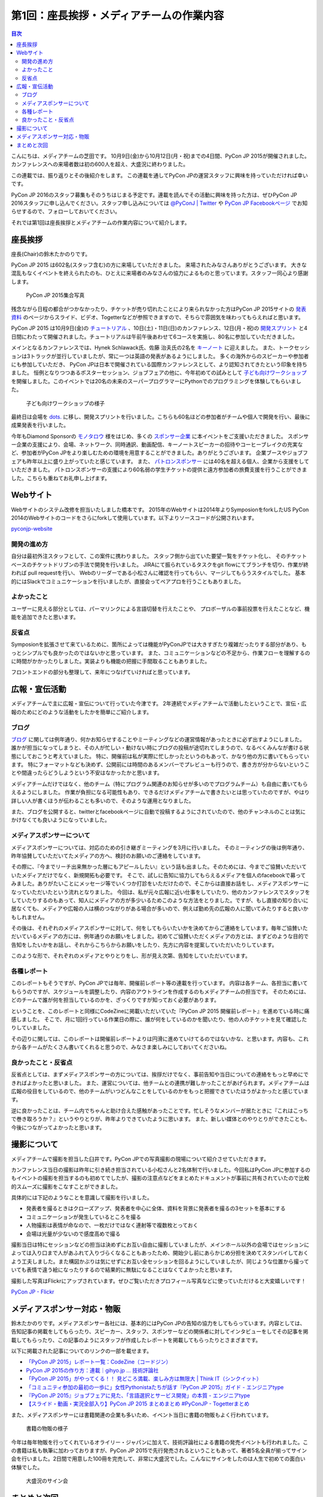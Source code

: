 =============================================
 第1回：座長挨拶・メディアチームの作業内容
=============================================

.. contents:: 目次
   :local:

こんにちは、メディアチームの芝田です。
10月9日(金)から10月12日(月・祝)までの4日間、PyCon JP 2015が開催されました。
カンファレンスへの来場者数は初の600人を超え、大盛況に終わりました。

この連載では、振り返りとその後紹介をします。
この連載を通してPyCon JPの運営スタッフに興味を持っていただければ幸いです。

.. PyCon JP 2016のスタッフは随時募集しています。連載を読んでその活動に興味を持った方は、ぜひPyCon JP 2016スタッフ申し込みフォームから申し込みをお願いします。

PyCon JP 2016のスタッフ募集もそのうちはじまる予定です。連載を読んでその活動に興味を持った方は、ぜひPyCon JP 2016スタッフに申し込んでください。スタッフ申し込みについては `@PyConJ | Twitter <https://twitter.com/pyconj>`_ や `PyCon JP Facebookページ <https://www.facebook.com/PyConJP>`_ でお知らせするので、フォローしておいてください。

.. .. todo:: PyCon JP 2016スタッフ申し込みフォームを作成してリンクを設置

それでは第1回は座長挨拶とメディアチームの作業内容について紹介します。


座長挨拶
========
座長(Chair)の鈴木たかのりです。

PyCon JP 2015 は602名(スタッフ含む)の方に来場していただきました。
来場されたみなさんありがとうございます。
大きな混乱もなくイベントを終えられたのも、ひとえに来場者のみなさんの協力によるものと思っています。スタッフ一同心より感謝します。

.. figure:: /_static/01_media/pyconjp2015-group-photo.jpg
   :width: 600
   :alt: PyCon JP 2015集合写真
   :target: https://www.flickr.com/photos/pyconjp/21493093793/in/album-72157659757047045/

   PyCon JP 2015集合写真

残念ながら日程の都合がつかなかったり、チケットが売り切れたことにより来られなかった方はPyCon JP 2015サイトの `発表資料 <https://pycon.jp/2015/ja/reports/slides/>`_ のページからスライド、ビデオ、Togetterなどが参照できますので、そちらで雰囲気を味わってもらえればと思います。

PyCon JP 2015 は10月9日(金)の `チュートリアル <https://pycon.jp/2015/ja/schedule/tutorials/list/>`_ 、10日(土)・11日(日)のカンファレンス、12日(月・祝)の `開発スプリント <https://pycon.jp/2015/ja/events/sprint/>`_ と4日間にわたって開催されました。チュートリアルは午前午後あわせて6コースを実施し、80名に参加していただきました。

メインとなるカンファレンスでは、Hynek Schlawack氏、佐藤 治夫氏の2名を `キーノート <https://pycon.jp/2015/ja/talks/keynote/>`_ に迎えました。
また、トークセッションは3トラックが並行していましたが、常に一つは英語の発表があるようにしました。
多くの海外からのスピーカーや参加者にも参加していただき、 PyCon JPは日本で開催されている国際カンファレンスとして、より認知されてきたという印象を持ちました。
恒例となりつつあるポスターセッション、ジョブフェアの他に、今年初めての試みとして `子ども向けワークショップ <https://pycon.jp/2015/ja/events/kids-ws/>`_ を開催しました。このイベントでは20名の未来のスーパープログラマーにPythonでのプログラミングを体験してもらいました。

.. figure:: /_static/01_media/kids-workshop.jpg
   :width: 600
   :alt: 子ども向けワークショップの様子
   :target: https://www.flickr.com/photos/pyconjp/22083762596/in/album-72157659757047045/

   子ども向けワークショップの様子

最終日は会場を `dots. <https://eventdots.jp/space>`_ に移し、開発スプリントを行いました。こちらも60名ほどの参加者がチームや個人で開発を行い、最後に成果発表を行いました。

今年もDiamond Sponsorの `モノタロウ <http://www.monotaro.com/>`_ 様をはじめ、多くの `スポンサー企業 <https://pycon.jp/2015/ja/sponsors/>`_ に本イベントをご支援いただきました。
スポンサー企業の支援により、会場、ネットワーク、同時通訳、動画配信、キーノートスピーカーの招待やコーヒーブレイクの充実など、参加者がPyCon JPをより楽しむための環境を用意することができました。ありがとうございます。
企業ブースやジョブフェアも昨年以上に盛り上がっていたと感じています。
また、 `パトロンスポンサー <https://pycon.jp/2015/ja/sponsors/patrons/>`_ には40名を超える個人、企業から支援をしていただきました。
パトロンスポンサーの支援により60名弱の学生チケットの提供と遠方参加者の旅費支援を行うことができました。こちらも重ねてお礼申し上げます。

Webサイト
=========
Webサイトのシステム改修を担当いたしました橋本です。
2015年のWebサイトは2014年よりSymposionをforkしたUS PyCon 2014のWebサイトのコードをさらにforkして使用しています。以下よりソースコードが公開されいます。

`pyconjp-website <https://bitbucket.org/pyconjp/pyconjp-website>`_ 

開発の進め方
------------
自分は最初外注スタッフとして、この案件に携わりました。
スタッフ側から出ていた要望一覧をチケット化し、
そのチケットベースのチケットドリブンの手法で開発を行いました。
JIRAにて振られているタスクをgit flowにてブランチを切り、作業が終われば
pull requestを行い、
Webのリーダーである小松さんに確認を行ってもらい、マージしてもらうスタイルでした。
基本的にはSlackでコミュニケーションを行いましたが、直接会ってペアプロを行うこともありました。

よかったこと
------------
ユーザーに見える部分としては、パーマリンクによる言語切替を行えたことや、
プロポーザルの事前投票を行えたことなど、機能を追加できたと思います。

反省点
------
Symposionを拡張させて来ているために、箇所によっては機能がPyConJPでは大きすぎたり複雑だったりする部分があり、もっとシンプルでも良かったのではないかと思っています。
また、コミュニケーションなどの不足から、作業フローを理解するのに時間がかかったりしました。実装よりも機能の把握に手間取ることもありました。

フロントエンドの部分も整理して、来年につなげていければと思っています。


広報・宣伝活動
======================
メディアチームで主に広報・宣伝について行っていた今津です。
2年連続でメディアチームで活動したということで、宣伝・広報のためにどのような活動をしたかを簡単にご紹介します。

ブログ
----------
`ブログ <http://pyconjp.blogspot.jp/>`_ に関しては例年通り、何かお知らせすることやミーティングなどの運営情報があったときに必ず出すようにしました。
誰かが担当になってしまうと、その人が忙しい・動けない時にブログの投稿が途切れてしまうので、なるべくみんなが書ける状態にしておこうと考えていました。
特に、開催前は私が実際に忙しかったというのもあって、かなり他の方に書いてもらっています。
特にフォーマットなども決めず、公開前には時間のあるメンバーでプレビューも行うので、書き方が分からないということや間違ったらどうしようという不安はなかったかと思います。

メディアチームだけではなく、他のチーム（特にプログラム関連のお知らせが多いのでプログラムチーム）も自由に書いてもらえるようにしました。
作業が負担になる可能性もあり、できるだけメディアチームで書きたいとは思っていたのですが、やはり詳しい人が書くほうが伝わることも多いので、そのような運用となりました。

また、ブログを公開すると、twitterとfacebookページに自動で投稿するようにされていたので、他のチャンネルのことは気にかけなくても良いようになっていました。


メディアスポンサーについて
--------------------------
メディアスポンサーについては、対応のための引き継ぎミーティングを3月に行いました。
そのミーティングの後は例年通り、昨年協賛していただいてたメディアの方へ、検討のお願いのご連絡をしています。

その際に、『今までリーチ出来無かった層にもアピールしたい』という話も出ました。そのためには、今までご協賛いただいていたメディアだけでなく、新規開拓も必要です。
そこで、試しに告知に協力してもらえるメディアを個人のfacebookで募ってみました。ありがたいことにメッセージ等でいくつか打診をいただけたので、そこからは直接お話をし、メディアスポンサーになっていただいたという流れとなりました。
今回は、私が元々広報に近い仕事をしていたり、他のカンファレンスでスタッフをしていたりするのもあって、知人にメディアの方が多少いるためこのような方法をとりました。ですが、もし直接の知り合いに居なくても、メディアや広報の人は横のつながりがある場合が多いので、例えば勤め先の広報の人に聞いてみたりすると良いかもしれません。

その後は、それぞれのメディアスポンサーに対して、何をしてもらいたいかを決めてからご連絡をしています。毎年ご協賛いただいているメディアの方には、例年通りのお願いをしました。初めてご協賛いただくメディアの方とは、まずどのような目的で告知をしたいかをお話し、それからこちらからお願いをしたり、先方に内容を提案していただいたりしています。

このような形で、それぞれのメディアとやりとりをし、形が見え次第、告知をしていただいています。


各種レポート
------------
このレポートもそうですが、PyCon JPでは毎年、開催前レポート等の連載を行っています。
内容は各チーム、各担当に書いてもらうのですが、スケジュールを調整したり、内容のアウトラインを作成するのもメディアチームの担当です。
そのためには、どのチームで誰が何を担当しているのかを、ざっくりですが知っておく必要があります。

ということを、このレポートと同様にCodeZineに掲載いただいていた『PyCon JP 2015 開催前レポート』を進めている時に痛感しました。
そこで、月に1回行っている作業日の際に、誰が何をしているのかを聞いたり、他の人のチケットを見て確認したりしていました。

その辺りに関しては、このレポートは開催前レポートよりは円滑に進めていけてるのではないかな、と思います。内容も、これから各チームがたくさん書いてくれると思うので、みなさま楽しみにしておいてくださいね。


良かったこと・反省点
--------------------
反省点としては、まずメディアスポンサーの方については、挨拶だけでなく、事前告知や当日についての連絡をもっと早めにできればよかったと思いました。
また、運営については、他チームとの連携が難しかったことがあげられます。メディアチームは広報の役目をしているので、他のチームがいつどんなことをしているのかをもっと把握できていたほうがよかったと感じています。

逆に良かったことは、チーム内でちゃんと助け合えた感触があったことです。忙しそうなメンバーが居たときに『これはこっちで巻き取ろうか？』というやりとりが、昨年よりできていたように思います。
また、新しい媒体とのやりとりができたことも、今後につながってよかったと思います。

撮影について
==============================
メディアチームで撮影を担当した臼井です。PyCon JPでの写真撮影の現場について紹介させていただきます。

カンファレンス当日の撮影は昨年に引き続き担当されている小松さんと2名体制で行いました。今回私はPyCon JPに参加するのもイベントの撮影を担当するのも初めてでしたが、撮影の注意点などをまとめたドキュメントが事前に共有されていたので比較的スムーズに撮影をこなすことができました。

具体的には下記のようなことを意識して撮影を行いました。

- 発表者を撮るときはクローズアップ、発表者を中心に全体、資料を背景に発表者を撮るの3セットを基本にする
- コミュニケーションが発生しているところを撮る
- 人物撮影は表情が命なので、一枚だけではなく連射等で複数枚とっておく
- 会場は光量が少ないので感度高めで撮る

撮影当日は特にセッションなどの担当は決めずにお互い自由に撮影していましたが、メインホール以外の会場ではセッションによっては入り口まで人があふれて入りづらくなることもあったため、開始少し前にあらかじめ分担を決めてスタンバイしておくよう工夫しました。また構図かぶりは気にせずにお互い全セッションを回るようにしていましたが、同じような位置から撮っていても表情で違う絵になったりするので結果的に無駄になることはなくてよかったと思います。

撮影した写真はFlickrにアップされています。ぜひご覧いただきプロフィール写真などに使っていただけると大変嬉しいです！

`PyCon JP - Flickr <https://www.flickr.com/photos/pyconjp/albums/>`_

メディアスポンサー対応・物販
==============================
鈴木たかのりです。メディアスポンサー各社には、基本的にはPyCon JPの告知の協力をしてもらっています。内容としては、告知記事の掲載をしてもらったり、スピーカー、スタッフ、スポンサーなどの関係者に対してインタビューをしてその記事を掲載してもらったり、この記事のようにスタッフが作成したレポートを掲載してもらったりとさまざまです。

以下に掲載された記事についてのリンクの一部を載せます。

- `「PyCon JP 2015」レポート一覧：CodeZine（コードジン） <http://codezine.jp/article/corner/600>`_
- `PyCon JP 2015の作り方：連載｜gihyo.jp … 技術評論社 <http://gihyo.jp/dev/serial/01/pycon-jp-2015>`_
- `「PyCon JP 2015」がやってくる！！ 見どころ満載、楽しみ方は無限大 | Think IT（シンクイット） <http://thinkit.co.jp/story/2015/08/11/6289>`_
- `「コミュニティ参加の最初の一歩に」女性Pythonistaたちが話す『PyCon JP 2015』ガイド - エンジニアtype <http://engineer.typemag.jp/article/pythonjp-2015>`_
- `『PyCon JP 2015』ジョブフェアに見た、「言語選択とサービス開発」の本質 - エンジニアtype <http://engineer.typemag.jp/article/pyconjp-2015-job>`_
- `【スライド・動画・実況全部入り】PyCon JP 2015 まとめまとめ #PyConJP - Togetterまとめ <http://togetter.com/li/885210>`_

また、メディアスポンサーには書籍関連の企業も多いため、イベント当日に書籍の物販もよく行われています。

.. figure:: /_static/01_media/oreilly.jpg
   :width: 600
   :alt: 書籍の物販の様子
   :target: https://www.flickr.com/photos/pyconjp/21924379888/in/album-72157657359868383/

   書籍の物販の様子

今年は毎年物販を行ってくれているオライリー・ジャパンに加えて、技術評論社による書籍の発売イベントも行われました。この書籍は私も執筆に加わっておりますが、PyCon JP 2015で先行発売されるということもあって、著者5名全員が揃ってサイン会を行いました。2日間で用意した100冊を完売して、非常に大盛況でした。こんなにサインをしたのは人生で初めての面白い体験でした。
      
.. figure:: /_static/01_media/sign-event.jpg
   :width: 600
   :alt: 大盛況のサイン会
   :target: https://www.flickr.com/photos/pyconjp/22122343531/in/album-72157657359868383/

   大盛況のサイン会

まとめと次回
============

メディアチームの芝田です。
いかがでしたでしょうか？今回はメディアチームの紹介を行いました。
メディアチームはリモートで出来る作業もたくさんあり、私も多くのスタッフ作業を兵庫県からリモートで行なっていました。
地方でスタッフへの応募を躊躇している方は、メディアチームがおすすめです。

次回は会場チームの作業内容について紹介します。

